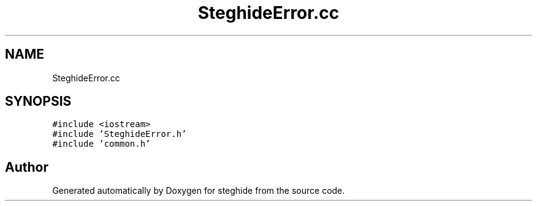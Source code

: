 .TH "SteghideError.cc" 3 "Thu Aug 17 2017" "Version 0.5.1" "steghide" \" -*- nroff -*-
.ad l
.nh
.SH NAME
SteghideError.cc
.SH SYNOPSIS
.br
.PP
\fC#include <iostream>\fP
.br
\fC#include 'SteghideError\&.h'\fP
.br
\fC#include 'common\&.h'\fP
.br

.SH "Author"
.PP 
Generated automatically by Doxygen for steghide from the source code\&.
